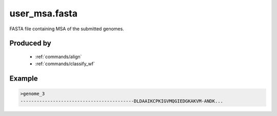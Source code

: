 .. _files/user_msa.fasta:

user_msa.fasta
==============

FASTA file containing MSA of the submitted genomes.

Produced by
-----------
 * :ref:`commands/align`
 * :ref:`commands/classify_wf`
 
 
Example
-------

.. code-block:: text

    >genome_3
    ------------------------------------------DLDAAIKCPKIGVMQGIEDGKAKVM-ANDK...

